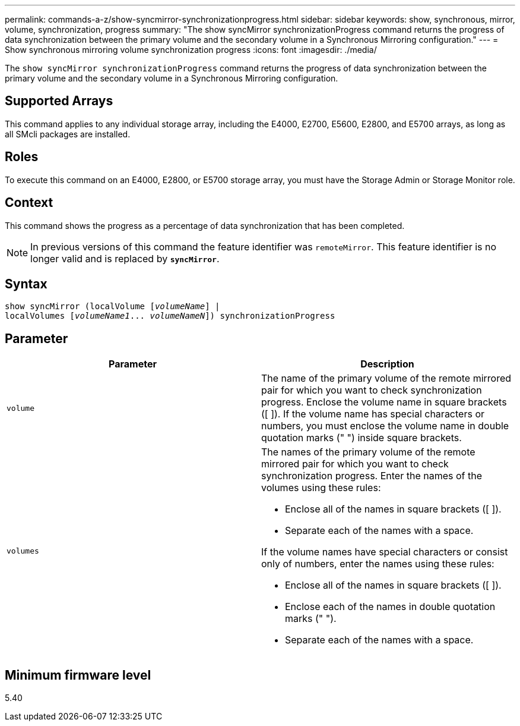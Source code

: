 ---
permalink: commands-a-z/show-syncmirror-synchronizationprogress.html
sidebar: sidebar
keywords: show, synchronous, mirror, volume, synchronization, progress
summary: "The show syncMirror synchronizationProgress command returns the progress of data synchronization between the primary volume and the secondary volume in a Synchronous Mirroring configuration."
---
= Show synchronous mirroring volume synchronization progress
:icons: font
:imagesdir: ./media/

[.lead]
The `show syncMirror synchronizationProgress` command returns the progress of data synchronization between the primary volume and the secondary volume in a Synchronous Mirroring configuration.

== Supported Arrays

This command applies to any individual storage array, including the E4000, E2700, E5600, E2800, and E5700 arrays, as long as all SMcli packages are installed.

== Roles

To execute this command on an E4000, E2800, or E5700 storage array, you must have the Storage Admin or Storage Monitor role.

== Context

This command shows the progress as a percentage of data synchronization that has been completed.

[NOTE]
====
In previous versions of this command the feature identifier was `remoteMirror`. This feature identifier is no longer valid and is replaced by `*syncMirror*`.
====

== Syntax
[subs=+macros]
[source,cli]
----
show syncMirror (localVolume pass:quotes[[_volumeName_]] |
localVolumes pass:quotes[[_volumeName1_... _volumeNameN_]]) synchronizationProgress
----

== Parameter

[cols="2*",options="header"]
|===
| Parameter| Description
a|
`volume`
a|
The name of the primary volume of the remote mirrored pair for which you want to check synchronization progress. Enclose the volume name in square brackets ([ ]). If the volume name has special characters or numbers, you must enclose the volume name in double quotation marks (" ") inside square brackets.

a|
`volumes`
a|
The names of the primary volume of the remote mirrored pair for which you want to check synchronization progress. Enter the names of the volumes using these rules:

* Enclose all of the names in square brackets ([ ]).
* Separate each of the names with a space.

If the volume names have special characters or consist only of numbers, enter the names using these rules:

* Enclose all of the names in square brackets ([ ]).
* Enclose each of the names in double quotation marks (" ").
* Separate each of the names with a space.

|===

== Minimum firmware level

5.40

